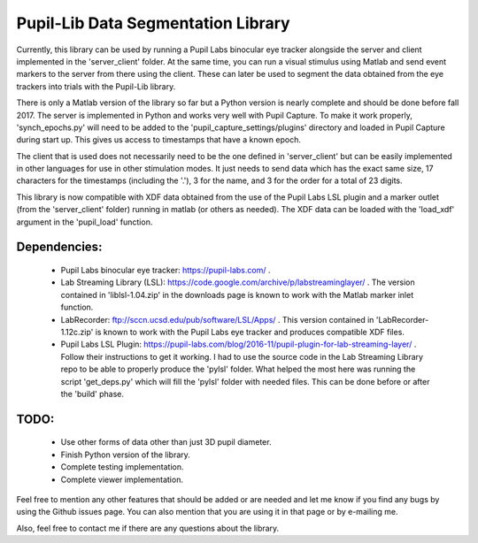 Pupil-Lib Data Segmentation Library
===================================

Currently, this library can be used by running a Pupil Labs binocular eye tracker alongside the server and client implemented in the 'server_client' folder. At the same time, you can run a visual stimulus using Matlab and send event markers to the server from there using the client. These can later be used to segment the data obtained from the eye trackers into trials with the Pupil-Lib library.

There is only a Matlab version of the library so far but a Python version is nearly complete and should be done before fall 2017. The server is implemented in Python and works very well with Pupil Capture. To make it work properly, 'synch_epochs.py' will need to be added to the 'pupil_capture_settings/plugins' directory and loaded in Pupil Capture during start up. This gives us access to timestamps that have a known epoch.

The client that is used does not necessarily need to be the one defined in 'server_client' but can be easily implemented in other languages for use in other stimulation modes. It just needs to send data which has the exact same size, 17 characters for the timestamps (including the '.'), 3 for the name, and 3 for the order for a total of 23 digits. 

This library is now compatible with XDF data obtained from the use of the Pupil Labs LSL plugin and a marker outlet (from the 'server_client' folder) running in matlab (or others as needed). The XDF data can be loaded with the 'load_xdf' argument in the 'pupil_load' function.

Dependencies:
-------------
	- Pupil Labs binocular eye tracker: https://pupil-labs.com/ .
	- Lab Streaming Library (LSL): https://code.google.com/archive/p/labstreaminglayer/ . The version contained in 'liblsl-1.04.zip' in the downloads page is known to work with the Matlab marker inlet function.
	- LabRecorder: ftp://sccn.ucsd.edu/pub/software/LSL/Apps/ . This version contained in 'LabRecorder-1.12c.zip' is known to work with the Pupil Labs eye tracker and produces compatible XDF files.
	- Pupil Labs LSL Plugin: https://pupil-labs.com/blog/2016-11/pupil-plugin-for-lab-streaming-layer/ . Follow their instructions to get it working. I had to use the source code in the Lab Streaming Library repo to be able to properly produce the 'pylsl' folder. What helped the most here was running the script 'get_deps.py' which will fill the 'pylsl' folder with needed files. This can be done before or after the 'build' phase. 

TODO:
-----
	- Use other forms of data other than just 3D pupil diameter.
	- Finish Python version of the library.
	- Complete testing implementation.
	- Complete viewer implementation.
	
Feel free to mention any other features that should be added or are needed and let me know if you find any bugs by using the Github issues page. You can also mention that you are using it in that page or by e-mailing me.

Also, feel free to contact me if there are any questions about the library.
